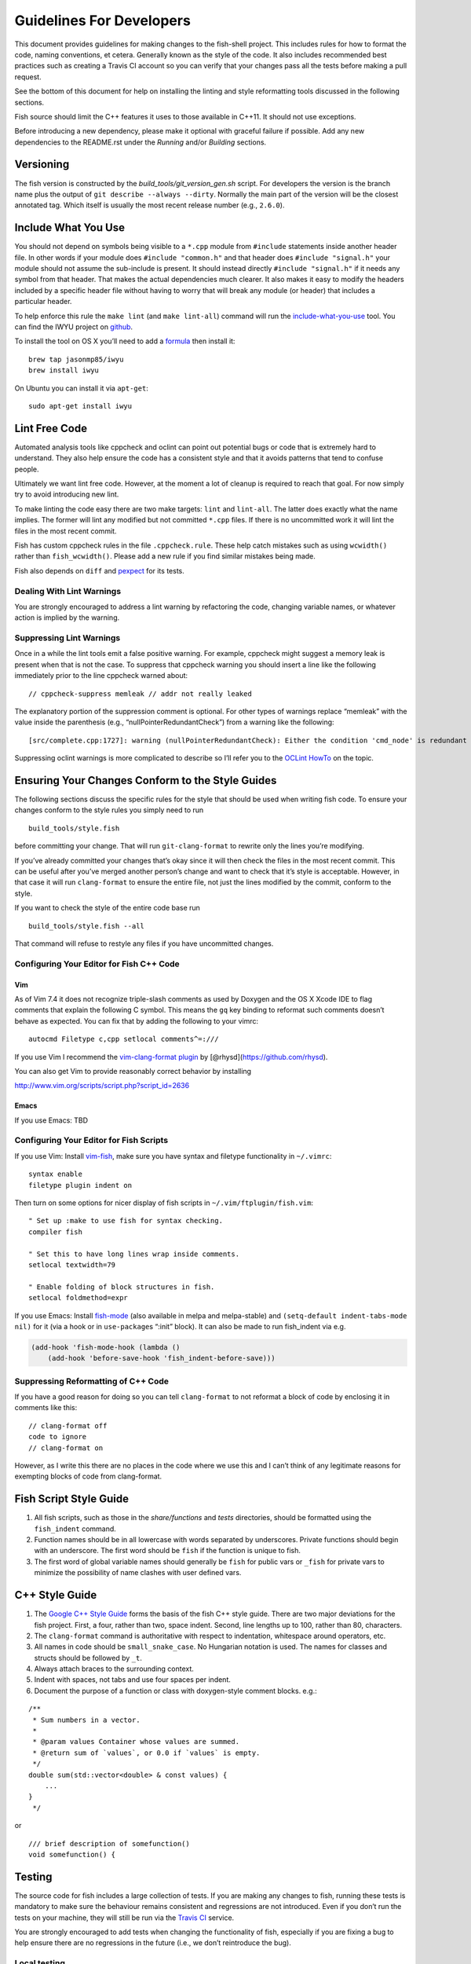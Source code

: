 Guidelines For Developers
=========================

This document provides guidelines for making changes to the fish-shell
project. This includes rules for how to format the code, naming
conventions, et cetera. Generally known as the style of the code. It
also includes recommended best practices such as creating a Travis CI
account so you can verify that your changes pass all the tests before
making a pull request.

See the bottom of this document for help on installing the linting and
style reformatting tools discussed in the following sections.

Fish source should limit the C++ features it uses to those available in
C++11. It should not use exceptions.

Before introducing a new dependency, please make it optional with
graceful failure if possible. Add any new dependencies to the README.rst
under the *Running* and/or *Building* sections.

Versioning
----------

The fish version is constructed by the *build_tools/git_version_gen.sh*
script. For developers the version is the branch name plus the output of
``git describe --always --dirty``. Normally the main part of the version
will be the closest annotated tag. Which itself is usually the most
recent release number (e.g., ``2.6.0``).

Include What You Use
--------------------

You should not depend on symbols being visible to a ``*.cpp`` module
from ``#include`` statements inside another header file. In other words
if your module does ``#include "common.h"`` and that header does
``#include "signal.h"`` your module should not assume the sub-include is
present. It should instead directly ``#include "signal.h"`` if it needs
any symbol from that header. That makes the actual dependencies much
clearer. It also makes it easy to modify the headers included by a
specific header file without having to worry that will break any module
(or header) that includes a particular header.

To help enforce this rule the ``make lint`` (and ``make lint-all``)
command will run the
`include-what-you-use <https://include-what-you-use.org/>`__ tool. You
can find the IWYU project on
`github <https://github.com/include-what-you-use/include-what-you-use>`__.

To install the tool on OS X you’ll need to add a
`formula <https://github.com/jasonmp85/homebrew-iwyu>`__ then install
it:

::

   brew tap jasonmp85/iwyu
   brew install iwyu

On Ubuntu you can install it via ``apt-get``:

::

   sudo apt-get install iwyu

Lint Free Code
--------------

Automated analysis tools like cppcheck and oclint can point out
potential bugs or code that is extremely hard to understand. They also
help ensure the code has a consistent style and that it avoids patterns
that tend to confuse people.

Ultimately we want lint free code. However, at the moment a lot of
cleanup is required to reach that goal. For now simply try to avoid
introducing new lint.

To make linting the code easy there are two make targets: ``lint`` and
``lint-all``. The latter does exactly what the name implies. The former
will lint any modified but not committed ``*.cpp`` files. If there is no
uncommitted work it will lint the files in the most recent commit.

Fish has custom cppcheck rules in the file ``.cppcheck.rule``. These
help catch mistakes such as using ``wcwidth()`` rather than
``fish_wcwidth()``. Please add a new rule if you find similar mistakes
being made.

Fish also depends on ``diff`` and `pexpect
<https://pexpect.readthedocs.io/en/stable/>`__ for its tests.

Dealing With Lint Warnings
~~~~~~~~~~~~~~~~~~~~~~~~~~

You are strongly encouraged to address a lint warning by refactoring the
code, changing variable names, or whatever action is implied by the
warning.

Suppressing Lint Warnings
~~~~~~~~~~~~~~~~~~~~~~~~~

Once in a while the lint tools emit a false positive warning. For
example, cppcheck might suggest a memory leak is present when that is
not the case. To suppress that cppcheck warning you should insert a line
like the following immediately prior to the line cppcheck warned about:

::

   // cppcheck-suppress memleak // addr not really leaked

The explanatory portion of the suppression comment is optional. For
other types of warnings replace “memleak” with the value inside the
parenthesis (e.g., “nullPointerRedundantCheck”) from a warning like the
following:

::

   [src/complete.cpp:1727]: warning (nullPointerRedundantCheck): Either the condition 'cmd_node' is redundant or there is possible null pointer dereference: cmd_node.

Suppressing oclint warnings is more complicated to describe so I’ll
refer you to the `OCLint
HowTo <http://docs.oclint.org/en/latest/howto/suppress.html#annotations>`__
on the topic.

Ensuring Your Changes Conform to the Style Guides
-------------------------------------------------

The following sections discuss the specific rules for the style that
should be used when writing fish code. To ensure your changes conform to
the style rules you simply need to run

::

   build_tools/style.fish

before committing your change. That will run ``git-clang-format`` to
rewrite only the lines you’re modifying.

If you’ve already committed your changes that’s okay since it will then
check the files in the most recent commit. This can be useful after
you’ve merged another person’s change and want to check that it’s style
is acceptable. However, in that case it will run ``clang-format`` to
ensure the entire file, not just the lines modified by the commit,
conform to the style.

If you want to check the style of the entire code base run

::

   build_tools/style.fish --all

That command will refuse to restyle any files if you have uncommitted
changes.

Configuring Your Editor for Fish C++ Code
~~~~~~~~~~~~~~~~~~~~~~~~~~~~~~~~~~~~~~~~~

Vim
^^^

As of Vim 7.4 it does not recognize triple-slash comments as used by
Doxygen and the OS X Xcode IDE to flag comments that explain the
following C symbol. This means the ``gq`` key binding to reformat such
comments doesn’t behave as expected. You can fix that by adding the
following to your vimrc:

::

   autocmd Filetype c,cpp setlocal comments^=:///

If you use Vim I recommend the `vim-clang-format
plugin <https://github.com/rhysd/vim-clang-format>`__ by
[@rhysd](https://github.com/rhysd).

You can also get Vim to provide reasonably correct behavior by
installing

http://www.vim.org/scripts/script.php?script_id=2636

Emacs
^^^^^

If you use Emacs: TBD

Configuring Your Editor for Fish Scripts
~~~~~~~~~~~~~~~~~~~~~~~~~~~~~~~~~~~~~~~~

If you use Vim: Install `vim-fish <https://github.com/dag/vim-fish>`__,
make sure you have syntax and filetype functionality in ``~/.vimrc``:

::

   syntax enable
   filetype plugin indent on

Then turn on some options for nicer display of fish scripts in
``~/.vim/ftplugin/fish.vim``:

::

   " Set up :make to use fish for syntax checking.
   compiler fish

   " Set this to have long lines wrap inside comments.
   setlocal textwidth=79

   " Enable folding of block structures in fish.
   setlocal foldmethod=expr

If you use Emacs: Install
`fish-mode <https://github.com/wwwjfy/emacs-fish>`__ (also available in
melpa and melpa-stable) and ``(setq-default indent-tabs-mode nil)`` for
it (via a hook or in ``use-package``\ s “:init” block). It can also be
made to run fish_indent via e.g.

.. code:: elisp

   (add-hook 'fish-mode-hook (lambda ()
       (add-hook 'before-save-hook 'fish_indent-before-save)))

Suppressing Reformatting of C++ Code
~~~~~~~~~~~~~~~~~~~~~~~~~~~~~~~~~~~~

If you have a good reason for doing so you can tell ``clang-format`` to
not reformat a block of code by enclosing it in comments like this:

::

   // clang-format off
   code to ignore
   // clang-format on

However, as I write this there are no places in the code where we use
this and I can’t think of any legitimate reasons for exempting blocks of
code from clang-format.

Fish Script Style Guide
-----------------------

1. All fish scripts, such as those in the *share/functions* and *tests*
   directories, should be formatted using the ``fish_indent`` command.

2. Function names should be in all lowercase with words separated by
   underscores. Private functions should begin with an underscore. The
   first word should be ``fish`` if the function is unique to fish.

3. The first word of global variable names should generally be ``fish``
   for public vars or ``_fish`` for private vars to minimize the
   possibility of name clashes with user defined vars.

C++ Style Guide
---------------

1. The `Google C++ Style
   Guide <https://google.github.io/styleguide/cppguide.html>`__ forms
   the basis of the fish C++ style guide. There are two major deviations
   for the fish project. First, a four, rather than two, space indent.
   Second, line lengths up to 100, rather than 80, characters.

2. The ``clang-format`` command is authoritative with respect to
   indentation, whitespace around operators, etc.

3. All names in code should be ``small_snake_case``. No Hungarian
   notation is used. The names for classes and structs should be
   followed by ``_t``.

4. Always attach braces to the surrounding context.

5. Indent with spaces, not tabs and use four spaces per indent.

6. Document the purpose of a function or class with doxygen-style
   comment blocks. e.g.:

::

   /**
    * Sum numbers in a vector.
    *
    * @param values Container whose values are summed.
    * @return sum of `values`, or 0.0 if `values` is empty.
    */
   double sum(std::vector<double> & const values) {
       ...
   }
    */

or

::

   /// brief description of somefunction()
   void somefunction() {

Testing
-------

The source code for fish includes a large collection of tests. If you
are making any changes to fish, running these tests is mandatory to make
sure the behaviour remains consistent and regressions are not
introduced. Even if you don’t run the tests on your machine, they will
still be run via the `Travis
CI <https://travis-ci.org/fish-shell/fish-shell>`__ service.

You are strongly encouraged to add tests when changing the functionality
of fish, especially if you are fixing a bug to help ensure there are no
regressions in the future (i.e., we don’t reintroduce the bug).

Local testing
~~~~~~~~~~~~~

The tests can be run on your local computer on all operating systems.

::

   cmake path/to/fish-shell
   make test

Travis CI Build and Test
~~~~~~~~~~~~~~~~~~~~~~~~

The Travis Continuous Integration services can be used to test your
changes using multiple configurations. This is the same service that the
fish-shell project uses to ensure new changes haven’t broken anything.
Thus it is a really good idea that you leverage Travis CI before making
a pull request to avoid potential embarrassment at breaking the build.

You will need to `fork the fish-shell repository on
GitHub <https://help.github.com/articles/fork-a-repo/>`__, then setup
Travis to test your changes before making a pull request.

1. `Sign in to Travis CI <https://travis-ci.org/auth>`__ with your
   GitHub account, accepting the GitHub access permissions confirmation.
2. Once you’re signed in and your repositories are synchronized, go to
   your `profile page <https://travis-ci.org/profile>`__ and enable the
   fish-shell repository.
3. Push your changes to GitHub.

You’ll receive an email when the tests are complete telling you whether
or not any tests failed.

You’ll find the configuration used to control Travis in the
``.travis.yml`` file.

Git hooks
~~~~~~~~~

Since developers sometimes forget to run the tests, it can be helpful to
use git hooks (see githooks(5)) to automate it.

One possibility is a pre-push hook script like this one:

.. code:: sh

   #!/bin/sh
   #### A pre-push hook for the fish-shell project
   # This will run the tests when a push to master is detected, and will stop that if the tests fail
   # Save this as .git/hooks/pre-push and make it executable

   protected_branch='master'

   # Git gives us lines like "refs/heads/frombranch SOMESHA1 refs/heads/tobranch SOMESHA1"
   # We're only interested in the branches
   while read from _ to _; do
       if [ "x$to" = "xrefs/heads/$protected_branch" ]; then
           isprotected=1
       fi
   done
   if [ "x$isprotected" = x1 ]; then
       echo "Running tests before push to master"
       make test
       RESULT=$?
       if [ $RESULT -ne 0 ]; then
           echo "Tests failed for a push to master, we can't let you do that" >&2
           exit 1
       fi
   fi
   exit 0

This will check if the push is to the master branch and, if it is, only
allow the push if running ``make test`` succeeds. In some circumstances
it may be advisable to circumvent this check with
``git push --no-verify``, but usually that isn’t necessary.

To install the hook, place the code in a new file
``.git/hooks/pre-push`` and make it executable.

Coverity Scan
~~~~~~~~~~~~~

We use Coverity’s static analysis tool which offers free access to open
source projects. While access to the tool itself is restricted,
fish-shell organization members should know that they can login
`here <https://scan.coverity.com/projects/fish-shell-fish-shell?tab=overview>`__
with their GitHub account. Currently, tests are triggered upon merging
the ``master`` branch into ``coverity_scan_master``. Even if you are not
a fish developer, you can keep an eye on our statistics there.

Installing the Required Tools
-----------------------------

Installing the Linting Tools
~~~~~~~~~~~~~~~~~~~~~~~~~~~~

To install the lint checkers on Mac OS X using Homebrew:

::

   brew tap oclint/formulae
   brew install oclint
   brew install cppcheck

To install the lint checkers on Debian-based Linux distributions:

::

   sudo apt-get install clang
   sudo apt-get install oclint
   sudo apt-get install cppcheck

Installing the Reformatting Tools
~~~~~~~~~~~~~~~~~~~~~~~~~~~~~~~~~

Mac OS X:

::

   brew install clang-format

Debian-based:

::

   apt-cache search clang-format

Above will list all the versions available. Pick the newest one
available (3.9 for Ubuntu 16.10 as I write this) and install it:

::

   sudo apt-get install clang-format-3.9
   sudo ln -s /usr/bin/clang-format-3.9 /usr/bin/clang-format

Message Translations
--------------------

Fish uses the GNU gettext library to translate messages from English to
other languages.

All non-debug messages output for user consumption should be marked for
translation. In C++, this requires the use of the ``_`` (underscore)
macro:

::

   streams.out.append_format(_(L"%ls: There are no jobs\n"), argv[0]);

All messages in fish script must be enclosed in single or double quote
characters. They must also be translated via a subcommand. This means
that the following are **not** valid:

::

   echo (_ hello)
   _ "goodbye"

Above should be written like this instead:

::

   echo (_ "hello")
   echo (_ "goodbye")

Note that you can use either single or double quotes to enclose the
message to be translated. You can also optionally include spaces after
the opening parentheses and once again before the closing parentheses.

Creating and updating translations requires the Gettext tools, including
``xgettext``, ``msgfmt`` and ``msgmerge``. Translation sources are
stored in the ``po`` directory, named ``LANG.po``, where ``LANG`` is the
two letter ISO 639-1 language code of the target language (eg ``de`` for
German).

To create a new translation, for example for German:

* generate a ``messages.pot`` file by running ``build_tools/fish_xgettext.fish`` from
  the source tree
* copy ``messages.pot`` to ``po/LANG.po``

To update a translation:

* generate a ``messages.pot`` file by running
  ``build_tools/fish_xgettext.fish`` from the source tree

* update the existing translation by running
  ``msgmerge --update --no-fuzzy-matching po/LANG.po messages.pot``

Many tools are available for editing translation files, including
command-line and graphical user interface programs.

Be cautious about blindly updating an existing translation file. Trivial
changes to an existing message (eg changing the punctuation) will cause
existing translations to be removed, since the tools do literal string
matching. Therefore, in general, you need to carefully review any
recommended deletions.

Read the `translations
wiki <https://github.com/fish-shell/fish-shell/wiki/Translations>`__ for
more information.
